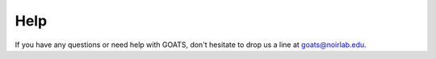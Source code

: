 .. help.rst

.. _help:

Help
====

If you have any questions or need help with GOATS, don't hesitate to drop us a line at goats@noirlab.edu. 
